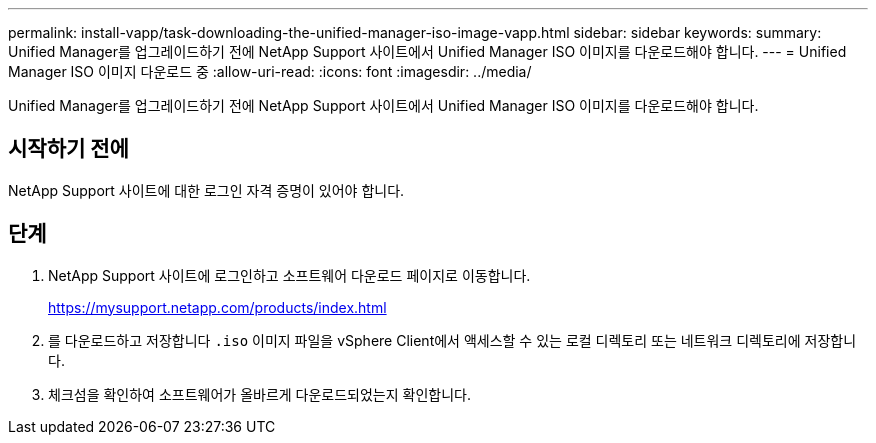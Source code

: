 ---
permalink: install-vapp/task-downloading-the-unified-manager-iso-image-vapp.html 
sidebar: sidebar 
keywords:  
summary: Unified Manager를 업그레이드하기 전에 NetApp Support 사이트에서 Unified Manager ISO 이미지를 다운로드해야 합니다. 
---
= Unified Manager ISO 이미지 다운로드 중
:allow-uri-read: 
:icons: font
:imagesdir: ../media/


[role="lead"]
Unified Manager를 업그레이드하기 전에 NetApp Support 사이트에서 Unified Manager ISO 이미지를 다운로드해야 합니다.



== 시작하기 전에

NetApp Support 사이트에 대한 로그인 자격 증명이 있어야 합니다.



== 단계

. NetApp Support 사이트에 로그인하고 소프트웨어 다운로드 페이지로 이동합니다.
+
https://mysupport.netapp.com/products/index.html[]

. 를 다운로드하고 저장합니다 `.iso` 이미지 파일을 vSphere Client에서 액세스할 수 있는 로컬 디렉토리 또는 네트워크 디렉토리에 저장합니다.
. 체크섬을 확인하여 소프트웨어가 올바르게 다운로드되었는지 확인합니다.

